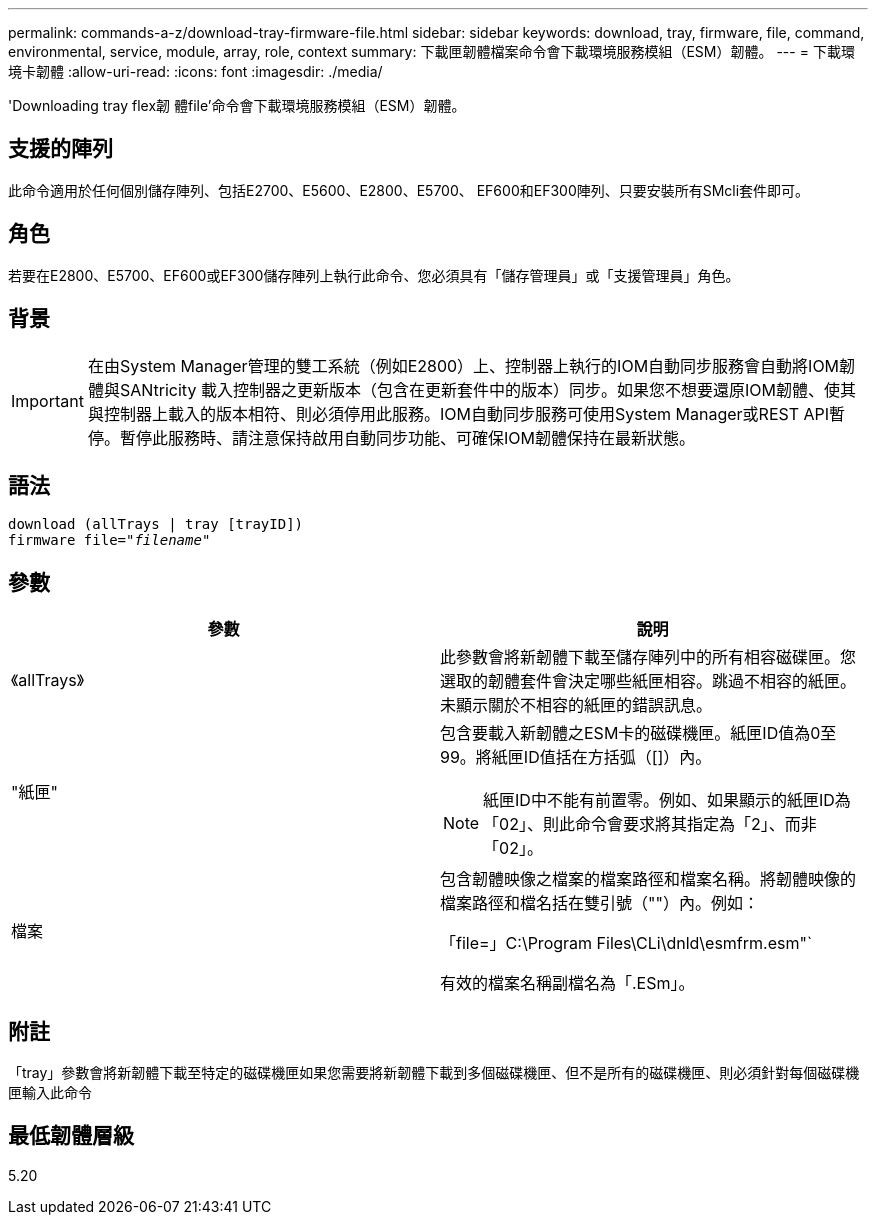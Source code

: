 ---
permalink: commands-a-z/download-tray-firmware-file.html 
sidebar: sidebar 
keywords: download, tray, firmware, file, command, environmental, service, module, array, role, context 
summary: 下載匣韌體檔案命令會下載環境服務模組（ESM）韌體。 
---
= 下載環境卡韌體
:allow-uri-read: 
:icons: font
:imagesdir: ./media/


[role="lead"]
'Downloading tray flex韌 體file'命令會下載環境服務模組（ESM）韌體。



== 支援的陣列

此命令適用於任何個別儲存陣列、包括E2700、E5600、E2800、E5700、 EF600和EF300陣列、只要安裝所有SMcli套件即可。



== 角色

若要在E2800、E5700、EF600或EF300儲存陣列上執行此命令、您必須具有「儲存管理員」或「支援管理員」角色。



== 背景

[IMPORTANT]
====
在由System Manager管理的雙工系統（例如E2800）上、控制器上執行的IOM自動同步服務會自動將IOM韌體與SANtricity 載入控制器之更新版本（包含在更新套件中的版本）同步。如果您不想要還原IOM韌體、使其與控制器上載入的版本相符、則必須停用此服務。IOM自動同步服務可使用System Manager或REST API暫停。暫停此服務時、請注意保持啟用自動同步功能、可確保IOM韌體保持在最新狀態。

====


== 語法

[listing, subs="+macros"]
----
download (allTrays | tray [trayID])
pass:quotes[firmware file="_filename_"]
----


== 參數

[cols="2*"]
|===
| 參數 | 說明 


 a| 
《allTrays》
 a| 
此參數會將新韌體下載至儲存陣列中的所有相容磁碟匣。您選取的韌體套件會決定哪些紙匣相容。跳過不相容的紙匣。未顯示關於不相容的紙匣的錯誤訊息。



 a| 
"紙匣"
 a| 
包含要載入新韌體之ESM卡的磁碟機匣。紙匣ID值為0至99。將紙匣ID值括在方括弧（[]）內。

[NOTE]
====
紙匣ID中不能有前置零。例如、如果顯示的紙匣ID為「02」、則此命令會要求將其指定為「2」、而非「02」。

====


 a| 
檔案
 a| 
包含韌體映像之檔案的檔案路徑和檔案名稱。將韌體映像的檔案路徑和檔名括在雙引號（""）內。例如：

「file=」C:\Program Files\CLi\dnld\esmfrm.esm"`

有效的檔案名稱副檔名為「.ESm」。

|===


== 附註

「tray」參數會將新韌體下載至特定的磁碟機匣如果您需要將新韌體下載到多個磁碟機匣、但不是所有的磁碟機匣、則必須針對每個磁碟機匣輸入此命令



== 最低韌體層級

5.20

